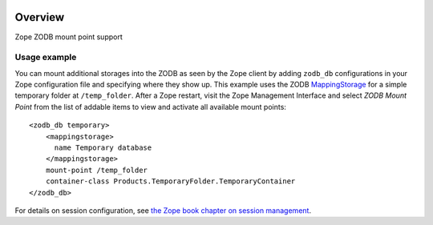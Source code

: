 .. image:: https://github.com/zopefoundation/Products.ZODBMountPoint/actions/workflows/tests.yml/badge.svg
        :target: https://github.com/zopefoundation/Products.ZODBMountPoint/actions/workflows/tests.yml

.. image:: https://coveralls.io/repos/github/zopefoundation/Products.ZODBMountPoint/badge.svg?branch=master
   :target: https://coveralls.io/github/zopefoundation/Products.ZODBMountPoint?branch=master

.. image:: https://img.shields.io/pypi/v/Products.ZODBMountPoint.svg
   :target: https://pypi.org/project/Products.ZODBMountPoint/
   :alt: Current version on PyPI

.. image:: https://img.shields.io/pypi/pyversions/Products.ZODBMountPoint.svg
   :target: https://pypi.org/project/Products.ZODBMountPoint/
   :alt: Supported Python versions

Overview
========

Zope ZODB mount point support


Usage example
-------------
You can mount additional storages into the ZODB as seen by the Zope client 
by adding ``zodb_db`` configurations in your Zope configuration file and
specifying where they show up. This example uses the
ZODB `MappingStorage
<https://zodb-docs.readthedocs.io/en/latest/reference/storages.html#mappingstorage>`_
for a simple temporary folder at ``/temp_folder``. After a Zope restart, visit
the Zope Management Interface and select `ZODB Mount Point` from the list of
addable items to view and activate all available mount points::

  <zodb_db temporary>
      <mappingstorage>
        name Temporary database
      </mappingstorage>
      mount-point /temp_folder
      container-class Products.TemporaryFolder.TemporaryContainer
  </zodb_db>

For details on session configuration, see `the Zope book chapter on session
management <https://zope.readthedocs.io/en/latest/zopebook/Sessions.html>`_.

